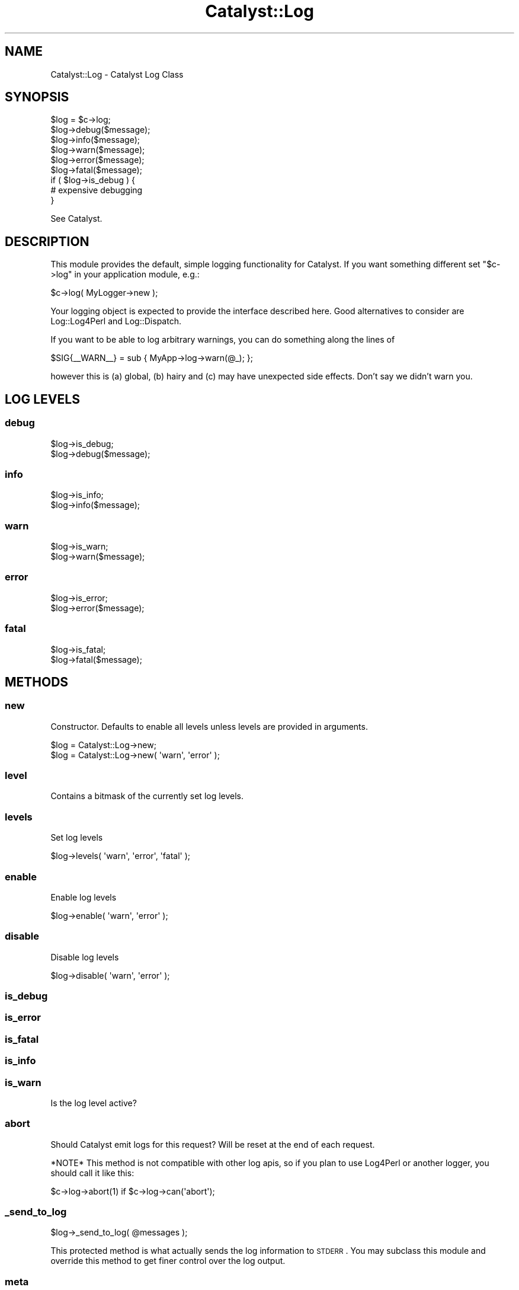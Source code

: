 .\" Automatically generated by Pod::Man 2.23 (Pod::Simple 3.14)
.\"
.\" Standard preamble:
.\" ========================================================================
.de Sp \" Vertical space (when we can't use .PP)
.if t .sp .5v
.if n .sp
..
.de Vb \" Begin verbatim text
.ft CW
.nf
.ne \\$1
..
.de Ve \" End verbatim text
.ft R
.fi
..
.\" Set up some character translations and predefined strings.  \*(-- will
.\" give an unbreakable dash, \*(PI will give pi, \*(L" will give a left
.\" double quote, and \*(R" will give a right double quote.  \*(C+ will
.\" give a nicer C++.  Capital omega is used to do unbreakable dashes and
.\" therefore won't be available.  \*(C` and \*(C' expand to `' in nroff,
.\" nothing in troff, for use with C<>.
.tr \(*W-
.ds C+ C\v'-.1v'\h'-1p'\s-2+\h'-1p'+\s0\v'.1v'\h'-1p'
.ie n \{\
.    ds -- \(*W-
.    ds PI pi
.    if (\n(.H=4u)&(1m=24u) .ds -- \(*W\h'-12u'\(*W\h'-12u'-\" diablo 10 pitch
.    if (\n(.H=4u)&(1m=20u) .ds -- \(*W\h'-12u'\(*W\h'-8u'-\"  diablo 12 pitch
.    ds L" ""
.    ds R" ""
.    ds C` ""
.    ds C' ""
'br\}
.el\{\
.    ds -- \|\(em\|
.    ds PI \(*p
.    ds L" ``
.    ds R" ''
'br\}
.\"
.\" Escape single quotes in literal strings from groff's Unicode transform.
.ie \n(.g .ds Aq \(aq
.el       .ds Aq '
.\"
.\" If the F register is turned on, we'll generate index entries on stderr for
.\" titles (.TH), headers (.SH), subsections (.SS), items (.Ip), and index
.\" entries marked with X<> in POD.  Of course, you'll have to process the
.\" output yourself in some meaningful fashion.
.ie \nF \{\
.    de IX
.    tm Index:\\$1\t\\n%\t"\\$2"
..
.    nr % 0
.    rr F
.\}
.el \{\
.    de IX
..
.\}
.\"
.\" Accent mark definitions (@(#)ms.acc 1.5 88/02/08 SMI; from UCB 4.2).
.\" Fear.  Run.  Save yourself.  No user-serviceable parts.
.    \" fudge factors for nroff and troff
.if n \{\
.    ds #H 0
.    ds #V .8m
.    ds #F .3m
.    ds #[ \f1
.    ds #] \fP
.\}
.if t \{\
.    ds #H ((1u-(\\\\n(.fu%2u))*.13m)
.    ds #V .6m
.    ds #F 0
.    ds #[ \&
.    ds #] \&
.\}
.    \" simple accents for nroff and troff
.if n \{\
.    ds ' \&
.    ds ` \&
.    ds ^ \&
.    ds , \&
.    ds ~ ~
.    ds /
.\}
.if t \{\
.    ds ' \\k:\h'-(\\n(.wu*8/10-\*(#H)'\'\h"|\\n:u"
.    ds ` \\k:\h'-(\\n(.wu*8/10-\*(#H)'\`\h'|\\n:u'
.    ds ^ \\k:\h'-(\\n(.wu*10/11-\*(#H)'^\h'|\\n:u'
.    ds , \\k:\h'-(\\n(.wu*8/10)',\h'|\\n:u'
.    ds ~ \\k:\h'-(\\n(.wu-\*(#H-.1m)'~\h'|\\n:u'
.    ds / \\k:\h'-(\\n(.wu*8/10-\*(#H)'\z\(sl\h'|\\n:u'
.\}
.    \" troff and (daisy-wheel) nroff accents
.ds : \\k:\h'-(\\n(.wu*8/10-\*(#H+.1m+\*(#F)'\v'-\*(#V'\z.\h'.2m+\*(#F'.\h'|\\n:u'\v'\*(#V'
.ds 8 \h'\*(#H'\(*b\h'-\*(#H'
.ds o \\k:\h'-(\\n(.wu+\w'\(de'u-\*(#H)/2u'\v'-.3n'\*(#[\z\(de\v'.3n'\h'|\\n:u'\*(#]
.ds d- \h'\*(#H'\(pd\h'-\w'~'u'\v'-.25m'\f2\(hy\fP\v'.25m'\h'-\*(#H'
.ds D- D\\k:\h'-\w'D'u'\v'-.11m'\z\(hy\v'.11m'\h'|\\n:u'
.ds th \*(#[\v'.3m'\s+1I\s-1\v'-.3m'\h'-(\w'I'u*2/3)'\s-1o\s+1\*(#]
.ds Th \*(#[\s+2I\s-2\h'-\w'I'u*3/5'\v'-.3m'o\v'.3m'\*(#]
.ds ae a\h'-(\w'a'u*4/10)'e
.ds Ae A\h'-(\w'A'u*4/10)'E
.    \" corrections for vroff
.if v .ds ~ \\k:\h'-(\\n(.wu*9/10-\*(#H)'\s-2\u~\d\s+2\h'|\\n:u'
.if v .ds ^ \\k:\h'-(\\n(.wu*10/11-\*(#H)'\v'-.4m'^\v'.4m'\h'|\\n:u'
.    \" for low resolution devices (crt and lpr)
.if \n(.H>23 .if \n(.V>19 \
\{\
.    ds : e
.    ds 8 ss
.    ds o a
.    ds d- d\h'-1'\(ga
.    ds D- D\h'-1'\(hy
.    ds th \o'bp'
.    ds Th \o'LP'
.    ds ae ae
.    ds Ae AE
.\}
.rm #[ #] #H #V #F C
.\" ========================================================================
.\"
.IX Title "Catalyst::Log 3"
.TH Catalyst::Log 3 "2009-11-22" "perl v5.12.1" "User Contributed Perl Documentation"
.\" For nroff, turn off justification.  Always turn off hyphenation; it makes
.\" way too many mistakes in technical documents.
.if n .ad l
.nh
.SH "NAME"
Catalyst::Log \- Catalyst Log Class
.SH "SYNOPSIS"
.IX Header "SYNOPSIS"
.Vb 6
\&    $log = $c\->log;
\&    $log\->debug($message);
\&    $log\->info($message);
\&    $log\->warn($message);
\&    $log\->error($message);
\&    $log\->fatal($message);
\&
\&    if ( $log\->is_debug ) {
\&         # expensive debugging
\&    }
.Ve
.PP
See Catalyst.
.SH "DESCRIPTION"
.IX Header "DESCRIPTION"
This module provides the default, simple logging functionality for Catalyst.
If you want something different set \f(CW\*(C`$c\->log\*(C'\fR in your application module,
e.g.:
.PP
.Vb 1
\&    $c\->log( MyLogger\->new );
.Ve
.PP
Your logging object is expected to provide the interface described here.
Good alternatives to consider are Log::Log4Perl and Log::Dispatch.
.PP
If you want to be able to log arbitrary warnings, you can do something along
the lines of
.PP
.Vb 1
\&    $SIG{_\|_WARN_\|_} = sub { MyApp\->log\->warn(@_); };
.Ve
.PP
however this is (a) global, (b) hairy and (c) may have unexpected side effects.
Don't say we didn't warn you.
.SH "LOG LEVELS"
.IX Header "LOG LEVELS"
.SS "debug"
.IX Subsection "debug"
.Vb 2
\&    $log\->is_debug;
\&    $log\->debug($message);
.Ve
.SS "info"
.IX Subsection "info"
.Vb 2
\&    $log\->is_info;
\&    $log\->info($message);
.Ve
.SS "warn"
.IX Subsection "warn"
.Vb 2
\&    $log\->is_warn;
\&    $log\->warn($message);
.Ve
.SS "error"
.IX Subsection "error"
.Vb 2
\&    $log\->is_error;
\&    $log\->error($message);
.Ve
.SS "fatal"
.IX Subsection "fatal"
.Vb 2
\&    $log\->is_fatal;
\&    $log\->fatal($message);
.Ve
.SH "METHODS"
.IX Header "METHODS"
.SS "new"
.IX Subsection "new"
Constructor. Defaults to enable all levels unless levels are provided in
arguments.
.PP
.Vb 2
\&    $log = Catalyst::Log\->new;
\&    $log = Catalyst::Log\->new( \*(Aqwarn\*(Aq, \*(Aqerror\*(Aq );
.Ve
.SS "level"
.IX Subsection "level"
Contains a bitmask of the currently set log levels.
.SS "levels"
.IX Subsection "levels"
Set log levels
.PP
.Vb 1
\&    $log\->levels( \*(Aqwarn\*(Aq, \*(Aqerror\*(Aq, \*(Aqfatal\*(Aq );
.Ve
.SS "enable"
.IX Subsection "enable"
Enable log levels
.PP
.Vb 1
\&    $log\->enable( \*(Aqwarn\*(Aq, \*(Aqerror\*(Aq );
.Ve
.SS "disable"
.IX Subsection "disable"
Disable log levels
.PP
.Vb 1
\&    $log\->disable( \*(Aqwarn\*(Aq, \*(Aqerror\*(Aq );
.Ve
.SS "is_debug"
.IX Subsection "is_debug"
.SS "is_error"
.IX Subsection "is_error"
.SS "is_fatal"
.IX Subsection "is_fatal"
.SS "is_info"
.IX Subsection "is_info"
.SS "is_warn"
.IX Subsection "is_warn"
Is the log level active?
.SS "abort"
.IX Subsection "abort"
Should Catalyst emit logs for this request? Will be reset at the end of
each request.
.PP
*NOTE* This method is not compatible with other log apis, so if you plan
to use Log4Perl or another logger, you should call it like this:
.PP
.Vb 1
\&    $c\->log\->abort(1) if $c\->log\->can(\*(Aqabort\*(Aq);
.Ve
.SS "_send_to_log"
.IX Subsection "_send_to_log"
.Vb 1
\& $log\->_send_to_log( @messages );
.Ve
.PP
This protected method is what actually sends the log information to \s-1STDERR\s0.
You may subclass this module and override this method to get finer control
over the log output.
.SS "meta"
.IX Subsection "meta"
.SH "SEE ALSO"
.IX Header "SEE ALSO"
Catalyst.
.SH "AUTHORS"
.IX Header "AUTHORS"
Catalyst Contributors, see Catalyst.pm
.SH "COPYRIGHT"
.IX Header "COPYRIGHT"
This library is free software. You can redistribute it and/or modify
it under the same terms as Perl itself.
